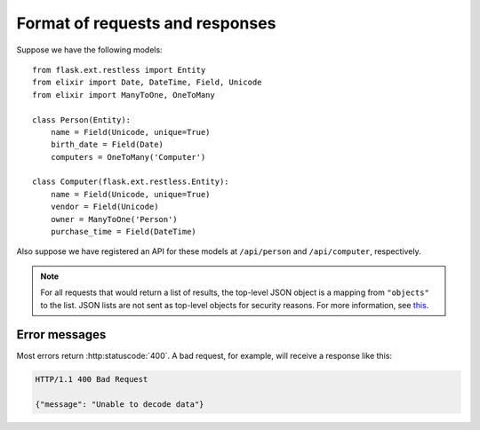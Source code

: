 .. _requestformat:

Format of requests and responses
================================

Suppose we have the following models::

    from flask.ext.restless import Entity
    from elixir import Date, DateTime, Field, Unicode
    from elixir import ManyToOne, OneToMany

    class Person(Entity):
        name = Field(Unicode, unique=True)
        birth_date = Field(Date)
        computers = OneToMany('Computer')

    class Computer(flask.ext.restless.Entity):
        name = Field(Unicode, unique=True)
        vendor = Field(Unicode)
        owner = ManyToOne('Person')
        purchase_time = Field(DateTime)

Also suppose we have registered an API for these models at ``/api/person`` and
``/api/computer``, respectively.

.. note::

   For all requests that would return a list of results, the top-level JSON
   object is a mapping from ``"objects"`` to the list. JSON lists are not sent
   as top-level objects for security reasons. For more information, see `this
   <http://flask.pocoo.org/docs/security/#json-security>`_.

.. http:get:: /api/person

   Gets a list of all ``Person`` objects.

   **Sample response**:

   .. sourcecode:: http

       HTTP/1.1 200 OK

       {"objects": [{"id": 1, "name": "Jeffrey", "age": 24}, ...]}

.. http:get:: /api/person?q=<searchjson>

   Gets a list of all ``Person`` objects which meet the criteria of the
   specified search. For more information on the format of the value of the
   ``q`` object, see :ref:`searchformat`.

   **Sample response**:

   .. sourcecode:: http

      HTTP/1.1 200 OK

      {"objects": [{"id": 1, "name": "Jeffrey", "age": 24}, ...]}

   If the value of the ``q`` parameter indicates that a function should be
   evaluated on the matched instances instead, the response would look like
   this:

   .. sourcecode:: http

      HTTP/1.1 200 OK

      {"sum__age": 135, "avg__age": 25.5, ...}

.. http:get:: /api/person/(int:id)

   Gets a single instance of ``Person`` with the specified ID.

   **Sample response**:

   .. sourcecode:: http

      HTTP/1.1 200 OK

      {"id": 1, "name": "Jeffrey", "age": 24}

.. http:delete:: /api/person/(int:id)

   Deletes the instance of ``Person`` with the specified ID.

   **Sample response**:

   .. sourcecode:: http

      HTTP/1.1 204 No Content

.. http:post:: /api/person

   Creates a new person with initial attributes specified as a JSON string in
   the body of the request.

   **Sample request**:

   .. sourcecode:: http

      POST /api/person HTTP/1.1
      Host: example.com

      {"name": "Jeffrey", "age": 24}

   **Sample response**:

   .. sourcecode:: http

      HTTP/1.1 201 Created

      {"id": 1}

.. http:patch:: /api/person/(int:id)
.. http:put:: /api/person/(int:id)

   Sets specified attributes on the instance of ``Person`` with the specified
   ID number. :http:put:`/api/person/1` is an alias for
   :http:patch:`/api/person/1`, because the latter is more semantically correct
   but the former is part of the core HTTP standard.

   **Sample request**:

   .. sourcecode:: http

      PATCH /api/person/1 HTTP/1.1
      Host: example.com

      {"name": "Foobar"}

   **Sample response**:

   .. sourcecode:: http

      HTTP/1.1 201 Created

      {"id": 1, "name": "Foobar", "age": 24}

Error messages
--------------

Most errors return :http:statuscode:`400`. A bad request, for example, will
receive a response like this:

.. sourcecode:: http

   HTTP/1.1 400 Bad Request

   {"message": "Unable to decode data"}
